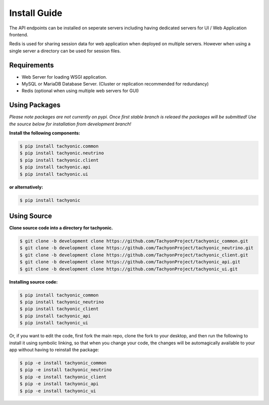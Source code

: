 .. _install:

Install Guide
=============

The API endpoints can be installed on seperate servers including having dedicated servers for UI / Web Application frontend. 

Redis is used for sharing session data for web application when deployed on multiple servers. However when using a single server a directory can be used for session files.

Requirements
------------

* Web Server for loading WSGI application.
* MySQL or MariaDB Database Server. (Cluster or replication recommended for redundancy)
* Redis (optional when using multiple web servers for GUI)

Using Packages
--------------

*Please note packages are not currently on pypi. Once first stable branch is releaed the packages will be submitted! Use the source below for installation from development branch!*

**Install the following components:**

.. code:: bash

    $ pip install tachyonic.common
    $ pip install tachyonic.neutrino
    $ pip install tachyonic.client
    $ pip install tachyonic.api
    $ pip install tachyonic.ui

**or alternatively:**

.. code:: bash

    $ pip install tachyonic

    
Using Source
------------

**Clone source code into a directory for tachyonic.**

.. code:: bash

    $ git clone -b development clone https://github.com/TachyonProject/tachyonic_common.git
    $ git clone -b development clone https://github.com/TachyonProject/tachyonic_neutrino.git
    $ git clone -b development clone https://github.com/TachyonProject/tachyonic_client.git
    $ git clone -b development clone https://github.com/TachyonProject/tachyonic_api.git
    $ git clone -b development clone https://github.com/TachyonProject/tachyonic_ui.git

**Installing source code:**

.. code:: bash

    $ pip install tachyonic_common
    $ pip install tachyonic_neutrino
    $ pip install tachyonic_client
    $ pip install tachyonic_api
    $ pip install tachyonic_ui

Or, if you want to edit the code, first fork the main repo, clone the fork
to your desktop, and then run the following to install it using symbolic
linking, so that when you change your code, the changes will be automagically
available to your app without having to reinstall the package:

.. code:: bash

    $ pip -e install tachyonic_common
    $ pip -e install tachyonic_neutrino
    $ pip -e install tachyonic_client
    $ pip -e install tachyonic_api
    $ pip -e install tachyonic_ui

